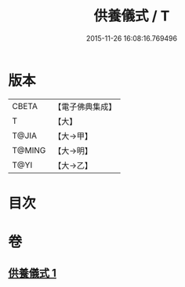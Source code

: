 #+TITLE: 供養儀式 / T
#+DATE: 2015-11-26 16:08:16.769496
* 版本
 |     CBETA|【電子佛典集成】|
 |         T|【大】     |
 |     T@JIA|【大→甲】   |
 |    T@MING|【大→明】   |
 |      T@YI|【大→乙】   |

* 目次
* 卷
** [[file:KR6j0017_001.txt][供養儀式 1]]

